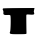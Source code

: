 SplineFontDB: 3.2
FontName: Untitled5
FullName: Untitled5
FamilyName: Untitled5
Weight: Regular
Copyright: Copyright (c) 2020, Krister Olsson
UComments: "2020-3-14: Created with FontForge (http://fontforge.org)"
Version: 001.000
ItalicAngle: 0
UnderlinePosition: -100
UnderlineWidth: 50
Ascent: 800
Descent: 200
InvalidEm: 0
LayerCount: 2
Layer: 0 0 "Back" 1
Layer: 1 0 "Fore" 0
XUID: [1021 802 324017395 2225571]
OS2Version: 0
OS2_WeightWidthSlopeOnly: 0
OS2_UseTypoMetrics: 1
CreationTime: 1584234700
ModificationTime: 1584234700
OS2TypoAscent: 0
OS2TypoAOffset: 1
OS2TypoDescent: 0
OS2TypoDOffset: 1
OS2TypoLinegap: 0
OS2WinAscent: 0
OS2WinAOffset: 1
OS2WinDescent: 0
OS2WinDOffset: 1
HheadAscent: 0
HheadAOffset: 1
HheadDescent: 0
HheadDOffset: 1
OS2Vendor: 'PfEd'
DEI: 91125
Encoding: ISO8859-1
UnicodeInterp: none
NameList: AGL For New Fonts
DisplaySize: -48
AntiAlias: 1
FitToEm: 0
BeginChars: 256 1

StartChar: t
Encoding: 116 116 0
Width: 932
Flags: W
HStem: 277.25 158.446<87.3638 255.778> 282.953 164.136<658.058 844.39>
LayerCount: 2
Fore
SplineSet
73.02734375 435.696289062 m 0x80
 80.705078125 440.58203125 261.001953125 445.125 474.926757812 445.823242188 c 2
 862.901367188 447.088867188 l 1
 854.672851562 407.84765625 l 2
 850.161132812 386.329101562 845.874023438 365.749023438 845.1796875 362.278320312 c 0
 844.494140625 358.850585938 848.555664062 342.025390625 854.040039062 325.569335938 c 0
 868.217773438 283.038085938 846.4453125 274.514648438 745.1796875 282.953125 c 0x40
 666.698242188 289.494140625 659.0234375 288.004882812 658.194335938 266.076171875 c 0
 656.56640625 223.038085938 660.685546875 -150.1484375 663.0703125 -175.696289062 c 0
 665.334960938 -199.967773438 657.205078125 -201.064453125 466.065429688 -202.278320312 c 0
 306.572265625 -203.291015625 263.661132812 -199.873046875 251.508789062 -185.189453125 c 0
 239.516601562 -170.69921875 239.500976562 -161.772460938 251.431640625 -142.78515625 c 0
 266.9296875 -118.12109375 274.299804688 226.834960938 260.112304688 263.543945312 c 0
 254.508789062 278.043945312 236.319335938 281.283203125 183.154296875 277.25 c 0
 102.141601562 271.104492188 73.892578125 287.2578125 85.369140625 333.165039062 c 0
 89.7998046875 350.885742188 85.76171875 378.456054688 76.1923828125 395.823242188 c 0
 63.6376953125 418.607421875 62.7978515625 429.186523438 73.02734375 435.696289062 c 0x80
EndSplineSet
EndChar
EndChars
EndSplineFont
